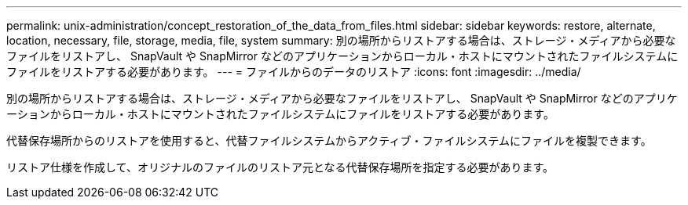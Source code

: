 ---
permalink: unix-administration/concept_restoration_of_the_data_from_files.html 
sidebar: sidebar 
keywords: restore, alternate, location, necessary, file, storage, media, file, system 
summary: 別の場所からリストアする場合は、ストレージ・メディアから必要なファイルをリストアし、 SnapVault や SnapMirror などのアプリケーションからローカル・ホストにマウントされたファイルシステムにファイルをリストアする必要があります。 
---
= ファイルからのデータのリストア
:icons: font
:imagesdir: ../media/


[role="lead"]
別の場所からリストアする場合は、ストレージ・メディアから必要なファイルをリストアし、 SnapVault や SnapMirror などのアプリケーションからローカル・ホストにマウントされたファイルシステムにファイルをリストアする必要があります。

代替保存場所からのリストアを使用すると、代替ファイルシステムからアクティブ・ファイルシステムにファイルを複製できます。

リストア仕様を作成して、オリジナルのファイルのリストア元となる代替保存場所を指定する必要があります。
